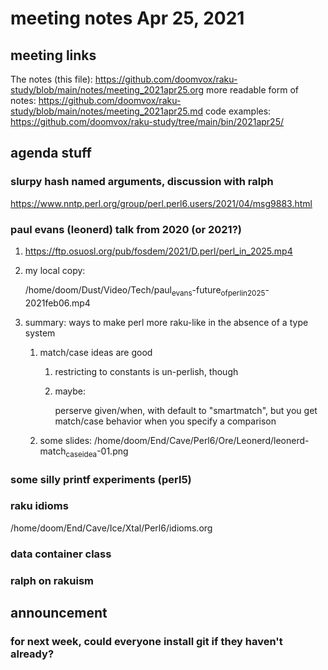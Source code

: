 * meeting notes Apr 25, 2021
** meeting links
The notes (this file):
https://github.com/doomvox/raku-study/blob/main/notes/meeting_2021apr25.org
more readable form of notes:
https://github.com/doomvox/raku-study/blob/main/notes/meeting_2021apr25.md
code examples:
https://github.com/doomvox/raku-study/tree/main/bin/2021apr25/

** agenda stuff
*** slurpy hash named arguments, discussion with ralph
https://www.nntp.perl.org/group/perl.perl6.users/2021/04/msg9883.html 

*** paul evans (leonerd) talk from 2020 (or 2021?)
**** https://ftp.osuosl.org/pub/fosdem/2021/D.perl/perl_in_2025.mp4
**** my local copy:
/home/doom/Dust/Video/Tech/paul_evans-future_of_perl_in_2025-2021feb06.mp4
**** summary: ways to make perl more raku-like in the absence of a type system
***** match/case ideas are good
****** restricting to constants is un-perlish, though
****** maybe:  
perserve given/when, with default to "smartmatch",
but you get match/case behavior when you specify a comparison
***** some slides: /home/doom/End/Cave/Perl6/Ore/Leonerd/leonerd-match_case_idea-01.png

*** some silly printf experiments (perl5)

#  my $rounded = sprintf("%3.2f", $cost);

*** raku idioms
/home/doom/End/Cave/Ice/Xtal/Perl6/idioms.org

*** data container class

*** ralph on rakuism 

** announcement
*** for next week, could everyone install git if they haven't already?



